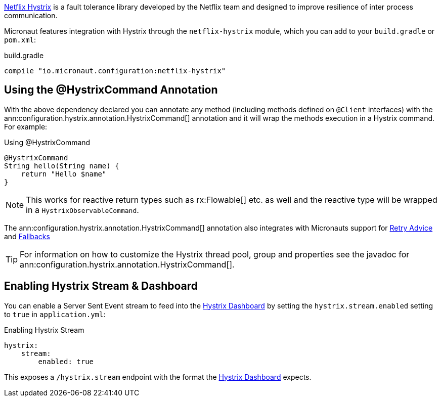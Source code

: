 https://github.com/Netflix/Hystrix[Netflix Hystrix] is a fault tolerance library developed by the Netflix team and designed to improve resilience of inter process communication.

Micronaut features integration with Hystrix through the `netflix-hystrix` module, which you can add to your `build.gradle` or `pom.xml`:

.build.gradle
[source,groovy]
----
compile "io.micronaut.configuration:netflix-hystrix"
----

== Using the @HystrixCommand Annotation

With the above dependency declared you can annotate any method (including methods defined on `@Client` interfaces) with the ann:configuration.hystrix.annotation.HystrixCommand[] annotation and it will wrap the methods execution in a Hystrix command. For example:

.Using @HystrixCommand
[source,groovy]
----
@HystrixCommand
String hello(String name) {
    return "Hello $name"
}
----

NOTE: This works for reactive return types such as rx:Flowable[] etc. as well and the reactive type will be wrapped in a `HystrixObservableCommand`.

The ann:configuration.hystrix.annotation.HystrixCommand[] annotation also integrates with Micronauts support for <<retry, Retry Advice>> and <<clientFallback, Fallbacks>>

TIP: For information on how to customize the Hystrix thread pool, group and properties see the javadoc for ann:configuration.hystrix.annotation.HystrixCommand[].

== Enabling Hystrix Stream & Dashboard

You can enable a Server Sent Event stream to feed into the https://github.com/Netflix-Skunkworks/hystrix-dashboard[Hystrix Dashboard] by setting the `hystrix.stream.enabled` setting to `true` in `application.yml`:

.Enabling Hystrix Stream
[source,yaml]
----
hystrix:
    stream:
        enabled: true
----

This exposes a `/hystrix.stream` endpoint with the format the https://github.com/Netflix-Skunkworks/hystrix-dashboard[Hystrix Dashboard] expects.